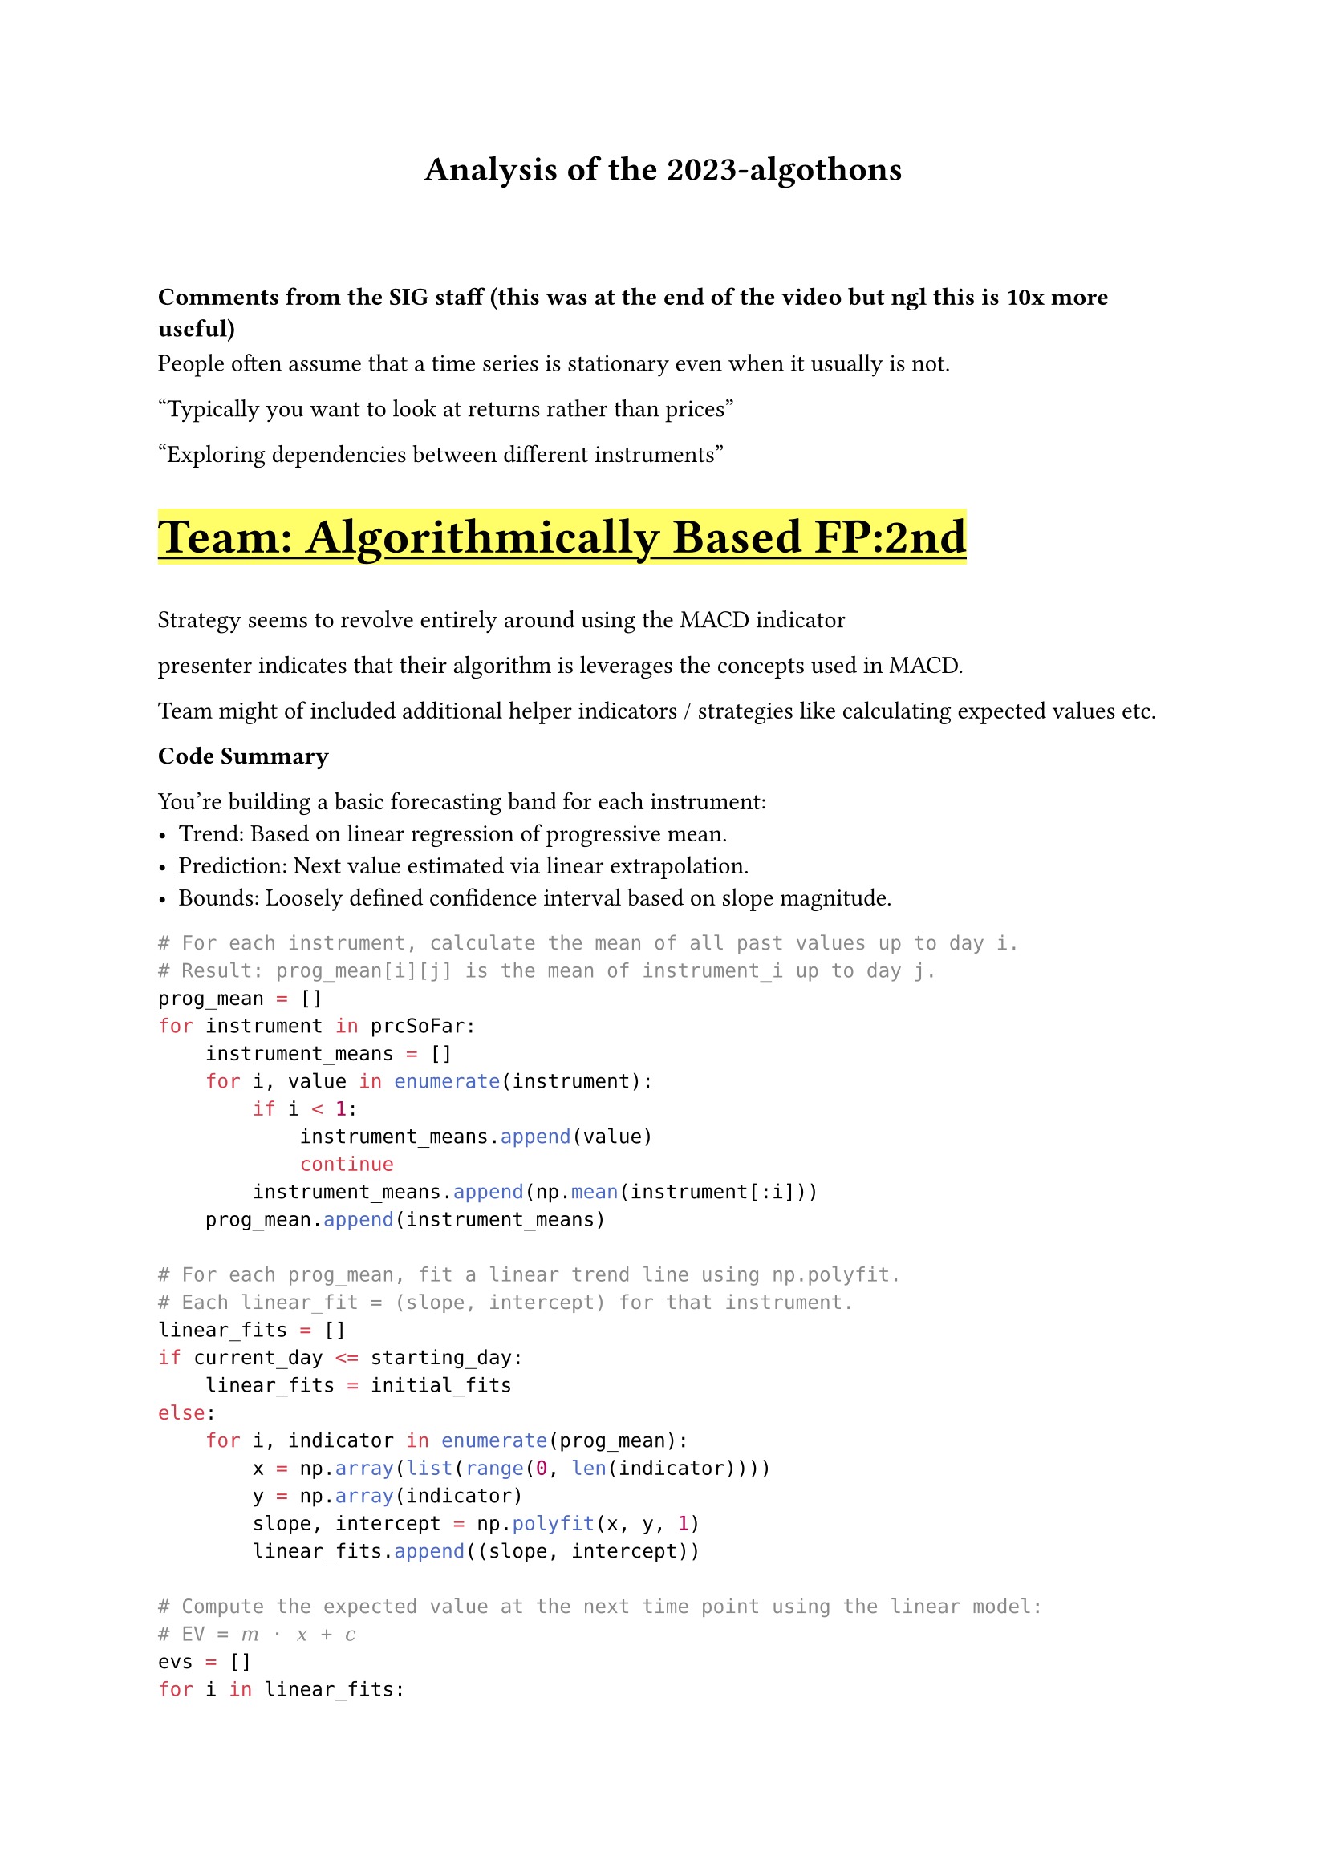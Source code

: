 #show link: underline
#show link: set text(fill: blue)

#let team(name) = {
    underline(
        text(size:2em,weight: "bold")[
            Team: #name
        ]
    )
}

#align(center)[
    = Analysis of the 2023-algothons
]

#v(3em)

==== Comments from the SIG staff (this was at the end of the video but ngl this is 10x more useful)

People often assume that a time series is stationary even when it usually is not.

"Typically you want to look at returns rather than prices"

"Exploring dependencies between different instruments"

#highlight(team("Algorithmically Based FP:2nd"))

Strategy seems to revolve entirely around using the MACD indicator

presenter indicates that their algorithm is leverages the concepts used in MACD.

Team might of included additional helper indicators / strategies like calculating expected values etc.


*Code Summary*

You're building a basic forecasting band for each instrument:
- Trend: Based on linear regression of progressive mean.
- Prediction: Next value estimated via linear extrapolation.
- Bounds: Loosely defined confidence interval based on slope magnitude.

```py
# For each instrument, calculate the mean of all past values up to day i.
# Result: prog_mean[i][j] is the mean of instrument_i up to day j.
prog_mean = []
for instrument in prcSoFar:
    instrument_means = []
    for i, value in enumerate(instrument):
        if i < 1:
            instrument_means.append(value)
            continue
        instrument_means.append(np.mean(instrument[:i]))
    prog_mean.append(instrument_means)

# For each prog_mean, fit a linear trend line using np.polyfit.
# Each linear_fit = (slope, intercept) for that instrument.
linear_fits = []
if current_day <= starting_day:
    linear_fits = initial_fits
else:
    for i, indicator in enumerate(prog_mean):
        x = np.array(list(range(0, len(indicator))))
        y = np.array(indicator)
        slope, intercept = np.polyfit(x, y, 1)
        linear_fits.append((slope, intercept))

# Compute the expected value at the next time point using the linear model:
# EV = 𝑚 ⋅ 𝑥 + 𝑐 
evs = []
for i in linear_fits:
    x = len(prcSoFar[0])
    m = i[0]
    c = i[1]
    expected_value = (m * x) + c
    evs.append(expected_value)

# Computes dynamic bounds around the expected value.
# Width of the bounds is proportional to the slope (linear_fits[i][0]) — effectively allowing more "freedom" when the trend is steep.
uppers = []
lowers = []
for i, indicator_history in enumerate(prcSoFar):
    freedom_factor = 1
    freedom = abs(linear_fits[i][0] * freedom_factor)
    upper = evs[i] + freedom
    lower = evs[i] - freedom
    uppers.append(upper)
    lowers.append(lower)
```

#team("Bears, Bulls and Battlestar Galactica" )

*Strategies tried out*
- Fibonacci retractment (did not use)
- Exponential moving average (worked great on backtest, not  so great)

*Actual strategy*
$
x = ( "price" - mu_"price"  )/ mu_"price" \


f(x) = cases(
"buy" "if" x "in top 2 percentile", 

"short" "if" x "in bottom 2 percentile",

"hold" "else" "all other cases"
)
$

Identify statstically unlikely prices, 2 percent is decided based on experimentation

my comment: I feel like this was pure luck

*Incredible things they have done that we should do*
- Have a better result analyzer. They have a PnL graph for each instrument.
- Get more data through data generators. Apparently they have more test data.

#team("Big Knees")

SLSQP is some sorta optimization algorithm #link("https://mdolab-pyoptsparse.readthedocs-hosted.com/en/latest/index.html")

== Model 
$
1. "Position initialization without commission (SLSQP)" \
"(optimze score without considering comissions)"\
arrow.b\
2. "Predict using ARIMA "\
"(auto.arima, implements some algorithm to find optimial paramters)"\
arrow.b\
3. "Refine prediction with comissions (SLSQP)"\
"(optimze score considering comissions)"\
$

#highlight(team("CookieAlgorists FP:1st"))

== Methods tried out and their results

1. *Paris trading*
2. *Moving average / Mean reversion*
3. *Simple linear regression (actually used)*

Key differnce, used a threshold for gradient in order to trigger a trade.
It is not a predictive model of next price.

4. *State machines (actually used)*

Used in complenment with previous method to handle drawdown periods

5. *Multi linear regression (actually used)*

Linear regression prediction where past data from all 49 other instruments is used to predict
the current instrument

#highlight(team("Deeptrade FP:3rd"))

That Haskell white paper.

#team( "Los Algos Hermanos" )

The memers.

Fast, Medium Slow windowed EMA 

#team( "SVY" )

Correlation grouping and trading based on latest trend
```py
    look_back = 153
    num_instruments = prices.shape[1]
    currentPos = [0] * num_instruments
    
    for i in range(num_instruments):
        this_inst = prices[-look_back:, i]
        
        candidate_indices = []
        for j in range(num_instruments):
            if j == i:
                continue
            other_inst = prices[-look_back:, j]
            corr = np.corrcoef(this_inst, other_inst)[0, 1]
            if corr >= 0.95:
                candidate_indices.append(j)
        
        if not candidate_indices:
            continue
        
        for j in candidate_indices:
            price_today = prices[-1, j]
            price_yesterday = prices[-2, j]
            
            allocation = positionLimit // len(candidate_indices)
            
            if price_today > price_yesterday:
                currentPos[i] += allocation
            elif price_today < price_yesterday:
                currentPos[i] -= allocation
    
    return currentPos
```

#team( "Team Q" )

Fourier transformed the data and used an trend following strategy.
